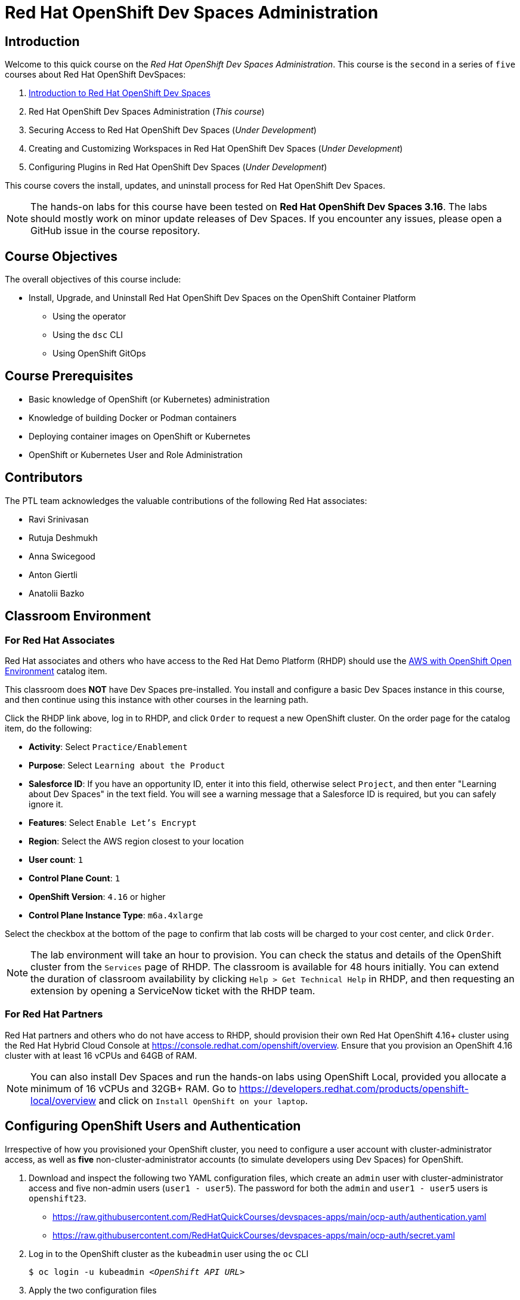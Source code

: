 = Red Hat OpenShift Dev Spaces Administration
:navtitle: Home

== Introduction

Welcome to this quick course on the _Red Hat OpenShift Dev Spaces Administration_.
This course is the `second` in a series of `five` courses about Red Hat OpenShift DevSpaces:

. https://redhatquickcourses.github.io/devspaces-intro[Introduction to Red Hat OpenShift Dev Spaces^]
. Red Hat OpenShift Dev Spaces Administration (_This course_)
. Securing Access to Red Hat OpenShift Dev Spaces (_Under Development_)
. Creating and Customizing Workspaces in Red Hat OpenShift Dev Spaces (_Under Development_)
. Configuring Plugins in Red Hat OpenShift Dev Spaces (_Under Development_)

This course covers the install, updates, and uninstall process for Red Hat OpenShift Dev Spaces.

NOTE: The hands-on labs for this course have been tested on *Red Hat OpenShift Dev Spaces 3.16*. The labs should mostly work on minor update releases of Dev Spaces. If you encounter any issues, please open a GitHub issue in the course repository.

== Course Objectives

The overall objectives of this course include:

* Install, Upgrade, and Uninstall Red Hat OpenShift Dev Spaces on the OpenShift Container Platform
** Using the operator
** Using the `dsc` CLI
** Using OpenShift GitOps

== Course Prerequisites

* Basic knowledge of OpenShift (or Kubernetes) administration
* Knowledge of building Docker or Podman containers
* Deploying container images on OpenShift or Kubernetes
* OpenShift or Kubernetes User and Role Administration

== Contributors

The PTL team acknowledges the valuable contributions of the following Red Hat associates:

* Ravi Srinivasan
* Rutuja Deshmukh
* Anna Swicegood
* Anton Giertli
* Anatolii Bazko

== Classroom Environment

=== For Red Hat Associates

Red Hat associates and others who have access to the Red Hat Demo Platform (RHDP) should use the https://demo.redhat.com/catalog?item=babylon-catalog-prod/sandboxes-gpte.sandbox-ocp.prod[AWS with OpenShift Open Environment^] catalog item.

This classroom does *NOT* have Dev Spaces pre-installed. You install and configure a basic Dev Spaces instance in this course, and then continue using this instance with other courses in the learning path.

Click the RHDP link above, log in to RHDP, and click `Order` to request a new OpenShift cluster. On the order page for the catalog item, do the following:

* *Activity*: Select `Practice/Enablement`
* *Purpose*: Select `Learning about the Product`
* *Salesforce ID*: If you have an opportunity ID, enter it into this field, otherwise select `Project`, and then enter "Learning about Dev Spaces" in the text field. You will see a warning message that a Salesforce ID is required, but you can safely ignore it.
* *Features*: Select `Enable Let's Encrypt`
* *Region*: Select the AWS region closest to your location
* *User count*: `1`
* *Control Plane Count*: `1`
* *OpenShift Version*: `4.16` or higher
* *Control Plane Instance Type*: `m6a.4xlarge`

Select the checkbox at the bottom of the page to confirm that lab costs will be charged to your cost center, and click `Order`.

NOTE: The lab environment will take an hour to provision. You can check the status and details of the OpenShift cluster from the `Services` page of RHDP. The classroom is available for 48 hours initially. You can extend the duration of classroom availability by clicking `Help > Get Technical Help` in RHDP, and then requesting an extension by opening a ServiceNow ticket with the RHDP team.

=== For Red Hat Partners

Red Hat partners and others who do not have access to RHDP, should provision their own Red Hat OpenShift 4.16+ cluster using the Red Hat Hybrid Cloud Console at https://console.redhat.com/openshift/overview. Ensure that you provision an OpenShift 4.16 cluster with at least 16 vCPUs and 64GB of RAM.

NOTE: You can also install Dev Spaces and run the hands-on labs using OpenShift Local, provided you allocate a minimum of 16 vCPUs and 32GB+ RAM. Go to https://developers.redhat.com/products/openshift-local/overview and click on `Install OpenShift on your laptop`.

== Configuring OpenShift Users and Authentication

Irrespective of how you provisioned your OpenShift cluster, you need to configure a user account with cluster-administrator access, as well as **five** non-cluster-administrator accounts (to simulate developers using Dev Spaces) for OpenShift. 

. Download and inspect the following two YAML configuration files, which create an `admin` user with cluster-administrator access and five non-admin users (`user1 - user5`). The password for both the `admin` and `user1 - user5` users is `openshift23`.
+
* https://raw.githubusercontent.com/RedHatQuickCourses/devspaces-apps/main/ocp-auth/authentication.yaml
* https://raw.githubusercontent.com/RedHatQuickCourses/devspaces-apps/main/ocp-auth/secret.yaml

. Log in to the OpenShift cluster as the `kubeadmin` user using the `oc` CLI
+
[subs=+quotes]
----
$ oc login -u kubeadmin _<OpenShift API URL>_
----

. Apply the two configuration files
+
[subs=+quotes]
----
$ oc replace -f *authentication.yaml*
$ oc apply -f *secret.yaml*
----
+
Log out from the OpenShift web console and CLI. You may have to wait for 5 minutes while the changes take effect. You will see a login prompt with the `htpasswd_provider` displayed.
+
image::htpasswd-provider.png[title=Updated Log in Page]

. On the updated login page, click the `htpasswd_provider` button, and log in as the `admin` user with password `openshift23` to access the OpenShift web console as a cluster administrator. Repeat the process for the `user1` user and verify that you can access the OpenShift web console as a regular non-admin user.

// Just one question - Should this "Configuring OpenShift Users and Authentication" be on a seperate page than on the landing page? I mean, ideally, landing page should only have a short description, objectives, pre-requisites, and similar stuff.